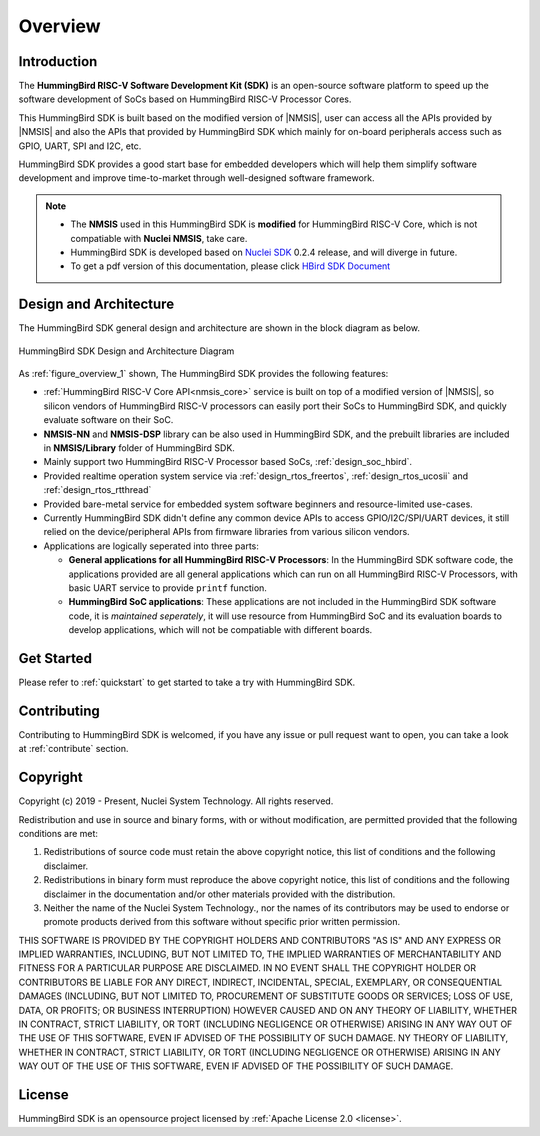 .. _overview:

Overview
========

.. _overview_intro:

Introduction
------------

The **HummingBird RISC-V Software Development Kit (SDK)** is an open-source software platform to
speed up the software development of SoCs based on HummingBird RISC-V Processor Cores.

This HummingBird SDK is built based on the modified version of |NMSIS|, user can access all the APIs provided
by |NMSIS| and also the APIs that provided by HummingBird SDK which mainly for on-board
peripherals access such as GPIO, UART, SPI and I2C, etc.

HummingBird SDK provides a good start base for embedded developers which will help them simplify
software development and improve time-to-market through well-designed software framework.

.. note::

   * The **NMSIS** used in this HummingBird SDK is **modified** for HummingBird RISC-V Core,
     which is not compatiable with **Nuclei NMSIS**, take care.
   * HummingBird SDK is developed based on `Nuclei SDK`_ 0.2.4 release, and will diverge in future.
   * To get a pdf version of this documentation, please click `HBird SDK Document`_

.. _overview_design_arch:

Design and Architecture
-----------------------

The HummingBird SDK general design and architecture are shown in the block diagram as below.

.. _figure_overview_1:

.. figure:: /asserts/images/hbird_sdk_diagram.png
   :width: 80 %
   :align: center
   :alt: HummingBird SDK Design and Architecture Diagram

   HummingBird SDK Design and Architecture Diagram

As :ref:`figure_overview_1` shown, The HummingBird SDK provides the following features:

* :ref:`HummingBird RISC-V Core API<nmsis_core>` service is built on top of a modified version of |NMSIS|,
  so silicon vendors of HummingBird RISC-V processors can easily port their SoCs to HummingBird SDK, and
  quickly evaluate software on their SoC.
* **NMSIS-NN** and **NMSIS-DSP** library can be also used in HummingBird SDK, and the prebuilt libraries are
  included in **NMSIS/Library** folder of HummingBird SDK.
* Mainly support two HummingBird RISC-V Processor based SoCs, :ref:`design_soc_hbird`.
* Provided realtime operation system service via :ref:`design_rtos_freertos`, :ref:`design_rtos_ucosii` and
  :ref:`design_rtos_rtthread`
* Provided bare-metal service for embedded system software beginners and resource-limited use-cases.
* Currently HummingBird SDK didn't define any common device APIs to access GPIO/I2C/SPI/UART devices, it still
  relied on the device/peripheral APIs from firmware libraries from various silicon vendors.
* Applications are logically seperated into three parts:

  - **General applications for all HummingBird RISC-V Processors**: In the HummingBird SDK software code, the applications provided
    are all general applications which can run on all HummingBird RISC-V Processors, with basic UART service to provide ``printf`` function.
  - **HummingBird SoC applications**: These applications are not included in the HummingBird SDK software code, it is
    *maintained seperately*, it will use resource from HummingBird SoC and its evaluation boards to develop applications, which will
    not be compatiable with different boards.

.. _overview_getstarted:

Get Started
-----------

Please refer to :ref:`quickstart` to get started to take a try with HummingBird SDK.

.. _overview_contribute:

Contributing
------------

Contributing to HummingBird SDK is welcomed, if you have any issue or pull request
want to open, you can take a look at :ref:`contribute` section.

.. _overview_copyright:

Copyright
---------

Copyright (c) 2019 - Present, Nuclei System Technology. All rights reserved.

Redistribution and use in source and binary forms, with or without modification,
are permitted provided that the following conditions are met:

1. Redistributions of source code must retain the above copyright notice, this
   list of conditions and the following disclaimer.

2. Redistributions in binary form must reproduce the above copyright notice,
   this list of conditions and the following disclaimer in the documentation
   and/or other materials provided with the distribution.

3. Neither the name of the Nuclei System Technology., nor the names of its contributors
   may be used to endorse or promote products derived from this software without
   specific prior written permission.

THIS SOFTWARE IS PROVIDED BY THE COPYRIGHT HOLDERS AND CONTRIBUTORS "AS IS" AND
ANY EXPRESS OR IMPLIED WARRANTIES, INCLUDING, BUT NOT LIMITED TO, THE IMPLIED
WARRANTIES OF MERCHANTABILITY AND FITNESS FOR A PARTICULAR PURPOSE ARE
DISCLAIMED. IN NO EVENT SHALL THE COPYRIGHT HOLDER OR CONTRIBUTORS BE LIABLE FOR
ANY DIRECT, INDIRECT, INCIDENTAL, SPECIAL, EXEMPLARY, OR CONSEQUENTIAL DAMAGES
(INCLUDING, BUT NOT LIMITED TO, PROCUREMENT OF SUBSTITUTE GOODS OR SERVICES;
LOSS OF USE, DATA, OR PROFITS; OR BUSINESS INTERRUPTION) HOWEVER CAUSED AND ON
ANY THEORY OF LIABILITY, WHETHER IN CONTRACT, STRICT LIABILITY, OR TORT
(INCLUDING NEGLIGENCE OR OTHERWISE) ARISING IN ANY WAY OUT OF THE USE OF THIS
SOFTWARE, EVEN IF ADVISED OF THE POSSIBILITY OF SUCH DAMAGE. NY THEORY OF
LIABILITY, WHETHER IN CONTRACT, STRICT LIABILITY, OR TORT (INCLUDING NEGLIGENCE
OR OTHERWISE) ARISING IN ANY WAY OUT OF THE USE OF THIS SOFTWARE, EVEN IF
ADVISED OF THE POSSIBILITY OF SUCH DAMAGE.

.. _overview_license:

License
-------

HummingBird SDK is an opensource project licensed by :ref:`Apache License 2.0 <license>`.

.. _Nuclei SDK: https://github.com/nuclei-software/nuclei-sdk
.. _HBird SDK Document: https://doc.nucleisys.com/hbird_sdk/hummingbirdsdk.pdf
